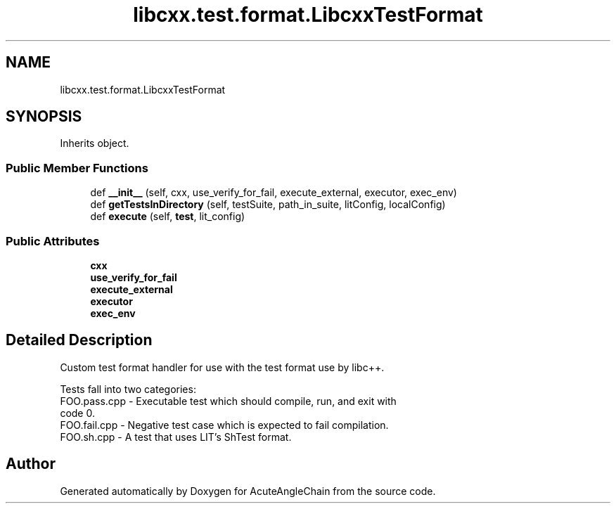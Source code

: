 .TH "libcxx.test.format.LibcxxTestFormat" 3 "Sun Jun 3 2018" "AcuteAngleChain" \" -*- nroff -*-
.ad l
.nh
.SH NAME
libcxx.test.format.LibcxxTestFormat
.SH SYNOPSIS
.br
.PP
.PP
Inherits object\&.
.SS "Public Member Functions"

.in +1c
.ti -1c
.RI "def \fB__init__\fP (self, cxx, use_verify_for_fail, execute_external, executor, exec_env)"
.br
.ti -1c
.RI "def \fBgetTestsInDirectory\fP (self, testSuite, path_in_suite, litConfig, localConfig)"
.br
.ti -1c
.RI "def \fBexecute\fP (self, \fBtest\fP, lit_config)"
.br
.in -1c
.SS "Public Attributes"

.in +1c
.ti -1c
.RI "\fBcxx\fP"
.br
.ti -1c
.RI "\fBuse_verify_for_fail\fP"
.br
.ti -1c
.RI "\fBexecute_external\fP"
.br
.ti -1c
.RI "\fBexecutor\fP"
.br
.ti -1c
.RI "\fBexec_env\fP"
.br
.in -1c
.SH "Detailed Description"
.PP 

.PP
.nf
Custom test format handler for use with the test format use by libc++.

Tests fall into two categories:
  FOO.pass.cpp - Executable test which should compile, run, and exit with
                 code 0.
  FOO.fail.cpp - Negative test case which is expected to fail compilation.
  FOO.sh.cpp   - A test that uses LIT's ShTest format.

.fi
.PP
 

.SH "Author"
.PP 
Generated automatically by Doxygen for AcuteAngleChain from the source code\&.

